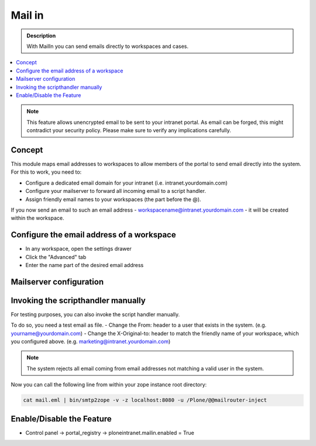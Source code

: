 =======
Mail in
=======

.. admonition:: Description

   With MailIn you can send emails directly to workspaces and cases.

.. contents:: :local:

.. note:: This feature allows unencrypted email to be sent to your intranet portal. As email can be forged, this might contradict your security policy. Please make sure to verify any implications carefully.


Concept
-------

This module maps email addresses to workspaces to allow members of the portal to send email directly into the system. For this to work, you need to:

- Configure a dedicated email domain for your intranet (i.e. intranet.yourdomain.com)
- Configure your mailserver to forward all incoming email to a script handler.
- Assign friendly email names to your workspaces (the part before the @).

If you now send an email to such an email address - workspacename@intranet.yourdomain.com - it will be created within the workspace. 

Configure the email address of a workspace
------------------------------------------

- In any workspace, open the settings drawer
- Click the "Advanced" tab
- Enter the name part of the desired email address

.. image:: mailin1.png
   :alt: Configuration of the email address




Mailserver configuration
------------------------



Invoking the scripthandler manually
-----------------------------------

For testing purposes, you can also invoke the script handler manually. 

To do so, you need a test email as file. 
- Change the From: header to a user that exists in the system. (e.g. yourname@yourdomain.com)
- Change the X-Original-to: header to match the friendly name of your workspace, which you configured above. (e.g. marketing@intranet.yourdomain.com)

.. note:: The system rejects all email coming from email addresses not matching a valid user in the system.

Now you can call the following line from within your zope instance root directory:

.. code:: python

    cat mail.eml | bin/smtp2zope -v -z localhost:8080 -u /Plone/@@mailrouter-inject


Enable/Disable the Feature
--------------------------

- Control panel -> portal_registry -> ploneintranet.mailin.enabled = True



